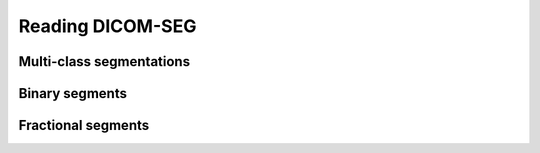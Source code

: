Reading DICOM-SEG
-----------------

Multi-class segmentations
^^^^^^^^^^^^^^^^^^^^^^^^^

Binary segments
^^^^^^^^^^^^^^^

Fractional segments
^^^^^^^^^^^^^^^^^^^